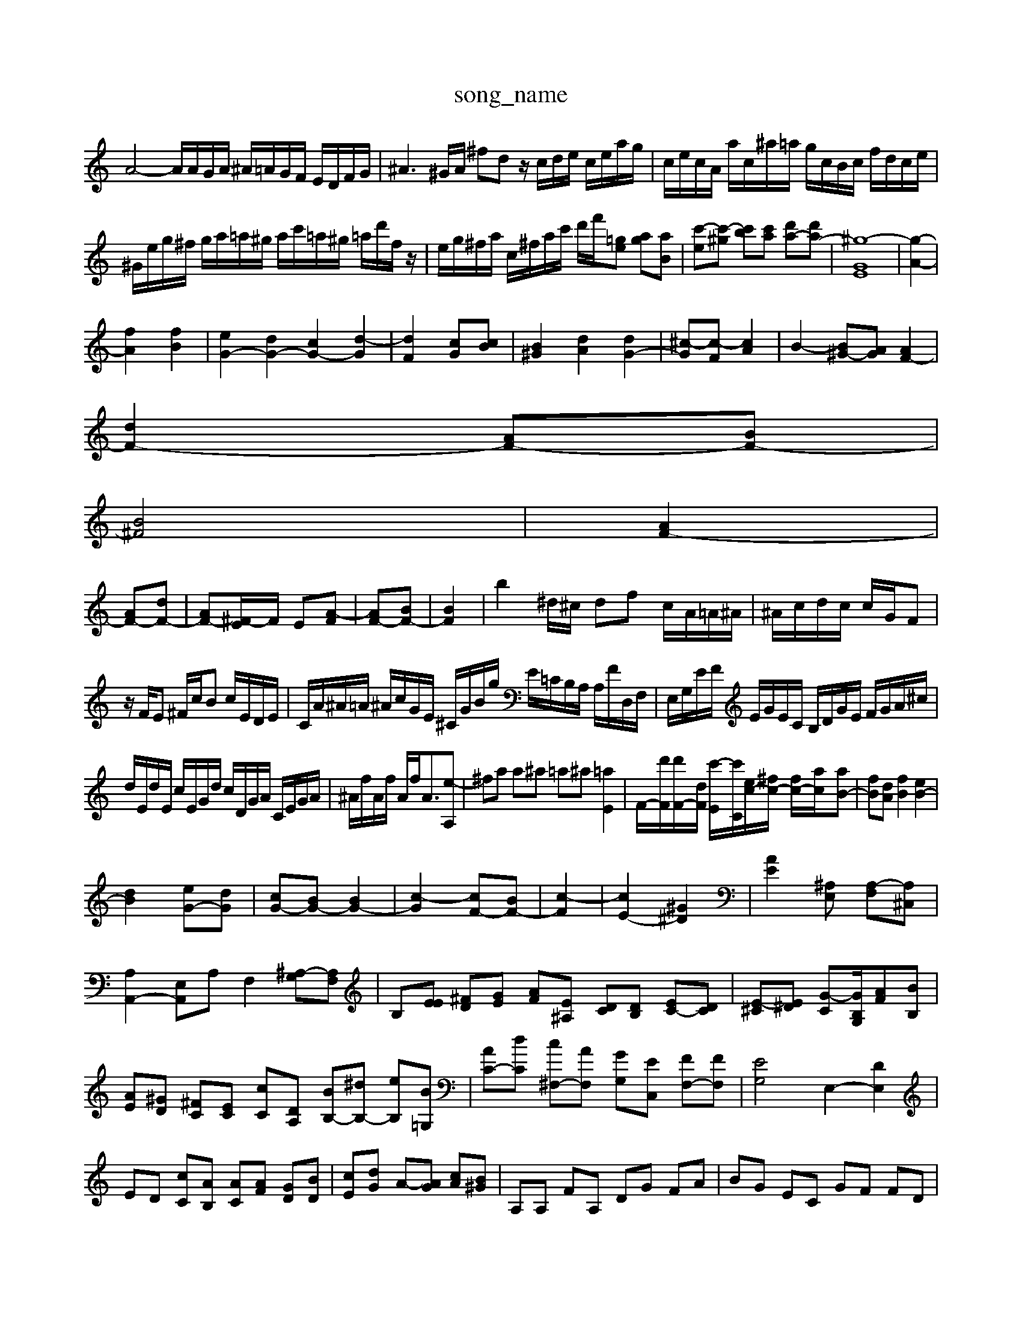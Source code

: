 X: 1
T:song_name
K:C % 0 sharps
V:1
%%MIDI program 6
A4- A/2A/2G/2A/2 ^A/2=A/2G/2F/2 E/2D/2F/2G/2| \
^A3^G/2A/2 ^fd z/2c/2d/2e/2 c/2e/2a/2g/2| \
c/2e/2c/2A/2 a/2c/2^a/2=a/2 g/2c/2B/2c/2 f/2d/2c/2e/2|
^G/2e/2g/2^f/2 g/2a/2=a/2^g/2 a/2c'/2=a/2^g/2 =a/2d'/2f/2z/2| \
e/2g/2^f/2a/2 c/2^f/2a/2c'/2 d'/2f'/2[E'=g] [ag][aB]| \
[c'-e][c'-^g] [c'b][c'a] [d'a-][d'a-]| \
[^g-G-E]8| \
[g-A-]2|
[fA]2 [fB]2| \
[eG-]2 [dG-]2 [cG-]2 [d-G]2| \
[dF]2 [cG][cB]| \
[B^G]2 [dA]2 [dG-]2| \
[^c-G][c-F] [cA]2| \
B2- [B^G-][AG] [AF-]2|
[dF-]2 [AF-][BF-]|
[B^F]4| \
[AF-]2|
[AF-][dF-]| \
[AF-][^F-E]/2F/2 E-[A-F]| \
[AF-][BF-]| \
[B-F-]2| \
b2^d/2^c/2 df c/2A/2=A/2^A/2| \
^A/2c/2d/2c/2 c/2G/2F|
z/2F/2E ^F/2c/2B c/2E/2D/2E/2| \
C/2A/2^A/2=A/2 ^A/2c/2G/2E/2 ^C/2G/2B/2g/2 E/2=C/2B,/2A,/2 A,/2F/2D,/2F,/2| \
E,/2G,/2E/2F/2 E/2G/2E/2C/2 B,/2D/2G/2E/2 F/2G/2A/2^c/2|
d/2E/2d/2E/2 c/2E/2G/2d/2 c/2D/2G/2A/2 C/2E/2G/2A/2| \
^A/2f/2A/2f/2 A/2f<A[e-A,]| \
^fa a^a =a^a [=aE]2| \
F/2-[d'F]/2[d'F-]/2[dF]/2 [c'-E]/2[c'C]/2[ec-]/2[^fc-]/2 [fc-]/2[ac-]/2[aB-]| \
[fB][dA] [fB]2 [eB-]2|
[dB]2 [eG-][dG]| \
[cG-][BG-] [B-G-]2| \
[c-G]2 [cF-][BF-]| \
[c-F]2| \
[cE-]2 [^G^D]2| \
[A-E-]2 [^A,E,] [A,-F,][A,^C,]|
[A,A,,-]2 [E,A,,-]A, F,2 [^A,-G,][A,F,]| \
B,[EE] [^FD][GE] [AF][E^A,] [DC][DB,] [EC-][DC]| \
[E-^C][E^D] [G-C][GB,G,]/2[AF][BB,]|
[AE][^GD] [^FC][EC] [cC][DA,] [BB,-][^dB,-] [eB,][B=G,]| \
[AC-][dC] [c^F,-][AF,] [GG,][EC,] [FF,-][FF,]| \
[EG,]4 E,2- [DE,]2|
ED [cC][AB,] [AC][AF] [GD][BD]| \
[cE][dG] A-[AG] [cA][B^G]| \
A,A, FA, DG FA| \
BG EC GF FD|
B,/2fz/2 z/2z/2z/2z/2 G/2z/2f/2z/2| \
d/2z/2e/2d/2 c/2z/2z/2B/2 c/2A/2z/2z/2| \
A/2z/2^F/2z/2 G/2z/2d/2z/2 G/2z/2c/2z/2 c/2z/2A/2z/2| \
^c/2z/2c/2A/2 B/2c/2b/2a/2 e/2c'/2a/2d'/2|
z/2e/2z/2d] Ec3/2B/2c/2B/2|
A/2^a/2g/2d/2 a/2^f/2c/2f/2 e/2g/2d/2g/2| \
f/2g/2e/2c/2 b/2c'/2b/2d'/2 c'/2d'/2c'/2d'/2 bd| \
cf ef/2d/2 c/2B/2A/2B/2 c/2d/2e/2f/2| \
g/2f/2d/2e/2 c/2f/2c/2d/2 c/2d/2E/2A/2 B/2G/2E/2G/2 E/2B/2c/2d/2| \
e/2d/2e/2G/2 D/2^A/2=A/2^A/2 G/2E/2A/2^c/2 f/2d/2e/2^A/2|
G/2^F/2E/2G/2 F/2A/2d/2f/2 G/2e/2c/2A/2 B/2g/2f/2g/2| \
a/2B/2^f/2g/2 a/2g/2>f/2e/2 [ecA]2 d2 [f-eG-]2 [fA-G-][fA-G-]| \
[eB^G-][dG-] [eG-][^dG] [e-G-][eG-] [A-G-]3/2[^c=A-]/2A/2|
[B-^G]2 [B^F]2 [BG-][cG-] [BG-][cG]| \
d2- [d-^F][d-B] d4 c2| \
a2 D2 ^D2| \
^F4 ^G2| \
A2 ^c2 -A3/2z/2 cA ^F4|
^G4 A4 ^A2| \
A4 A^A =A2-| \
A^A =A^A c2- [c-^F]2| \
c3/2-[c^G-]/2G z2 z/2d/2c B3A| \
 (3c/2^G/2F/2 (3G/2A/2c/2  (3=dFc Bd/2c/2-| \
B/2d2ed/2e/2c/2d/2e<z/2 (3DB,A,^G,/2z/2A,/2| \
A,3/2z3/2 (3B,2D2B,2  (3C2D2E2| \
F,E,2<A,2C ^F4| \
z4 A2 A2 B2|
G6 F2| \
E-[AE-] EE FE ^F2| \
[GEC]4 [GD]2 [d^GB,]2| \
Az ^G2 [eAC]2| \
[dFA,]3/2z/2 e/2^g/2>a/2[a=F]/2| \
[^dG-]2 [ad-]/2d4-d/2-| \
dc- [e-c]/2e/2-[ec] dc|
B^A =AG ^Fc AB| \
cB AG ED CB,| \
CC B,A, B,^C DE|
EF ED CC ^A,=A| \
^G-E ^A^A GA =A^A| \
^AG DC =A,F ^G,E|
FG ^FG Ad ce| \
dB BG D^F ^Ge ^ge| \
fg ^cf AB Gf cf| \
dB Bd cA ^FE|
^D^F A^A cd ^fa| \
d^c Ac Ac FA| \
fA G^A =Ac de| \
ac ^dc Bc A^F| \
^Gd cD EF ^Gd|
ce ^FG ^FE| \
DB c^g aA  C,A,| \
D^F F^D DB, D=C|
D^F FE D^C DE CB,| \